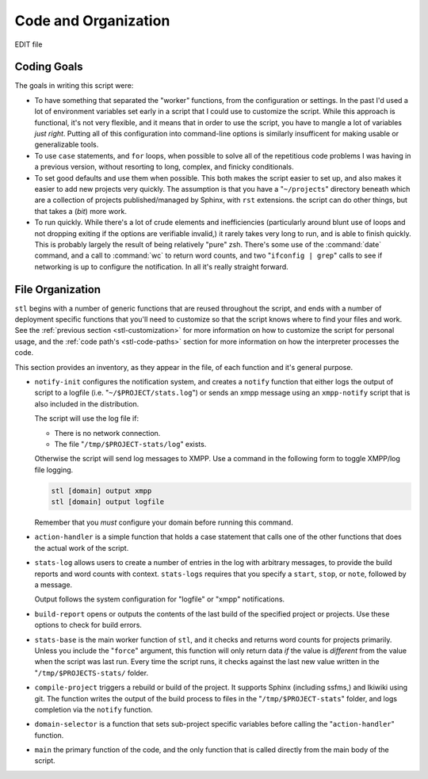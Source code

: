 =====================
Code and Organization
=====================

EDIT file

Coding Goals
------------

The goals in writing this script were:

- To have something that separated the "worker" functions, from the
  configuration or settings. In the past I'd used a lot of environment
  variables set early in a script that I could use to customize the
  script. While this approach is functional, it's not very flexible,
  and it means that in order to use the script, you have to mangle a
  lot of variables *just right*. Putting all of this configuration
  into command-line options is similarly insufficent for making usable
  or generalizable tools.

- To use ``case`` statements, and ``for`` loops, when possible to
  solve all of the repetitious code problems I was having in a previous
  version, without resorting to long, complex, and finicky
  conditionals.

- To set good defaults and use them when possible. This both makes the
  script easier to set up, and also makes it easier to add new
  projects very quickly. The assumption is that you have a
  "``~/projects``" directory beneath which are a collection of
  projects published/managed by Sphinx, with ``rst`` extensions. the
  script can do other things, but that takes a (*bit*) more work.

- To run quickly. While there's a lot of crude elements and
  inefficiencies (particularly around blunt use of loops and not
  dropping exiting if the options are verifiable invalid,) it rarely
  takes very long to run, and is able to finish quickly. This is
  probably largely the result of being relatively "pure" zsh. There's
  some use of the :command:`date` command, and a call to :command:`wc`
  to return word counts, and two "``ifconfig | grep``" calls to see if
  networking is up to configure the notification. In all it's really
  straight forward.

File Organization
-----------------

``stl`` begins with a number of generic functions that are reused
throughout the script, and ends with a number of deployment specific
functions that you'll need to customize so that the script knows where
to find your files and work. See the :ref:`previous section
<stl-customization>` for more information on how to customize the
script for personal usage, and the :ref:`code path's <stl-code-paths>`
section for more information on how the interpreter processes the
code.

This section provides an inventory, as they appear in the file, of
each function and it's general purpose.

- ``notify-init`` configures the notification system, and creates a
  ``notify`` function that either logs the output of script to a
  logfile (i.e. "``~/$PROJECT/stats.log``") or sends an xmpp message
  using an ``xmpp-notify`` script that is also included in the
  distribution.

  The script will use the log file if:

  - There is no network connection.
  - The file "``/tmp/$PROJECT-stats/log``" exists.

  Otherwise the script will send log messages to XMPP. Use a command
  in the following form to toggle XMPP/log file logging.

  .. code-block:: sh

     stl [domain] output xmpp
     stl [domain] output logfile

  Remember that you *must* configure your domain before running this
  command.

- ``action-handler`` is a simple function that holds a case statement
  that calls one of the other functions that does the actual work of
  the script.

- ``stats-log`` allows users to create a number of entries in the log
  with arbitrary messages, to provide the build reports and word
  counts with context. ``stats-logs`` requires that you specify a
  ``start``, ``stop``, or ``note``, followed by a message.

  Output follows the system configuration for "logfile" or "xmpp"
  notifications.

- ``build-report`` opens or outputs the contents of the last build of
  the specified project or projects. Use these options to check for
  build errors.

- ``stats-base`` is the main worker function of ``stl``, and it checks
  and returns word counts for projects primarily. Unless you include
  the "``force``" argument, this function will only return data *if*
  the value is *different* from the value when the script was last
  run. Every time the script runs, it checks against the last new
  value written in the "``/tmp/$PROJECTS-stats/`` folder.

- ``compile-project`` triggers a rebuild or build of the project. It
  supports Sphinx (including ssfms,) and Ikiwiki using git. The
  function writes the output of the build process to files in the
  "``/tmp/$PROJECT-stats``" folder, and logs completion via the
  ``notify`` function.

- ``domain-selector`` is a function that sets sub-project specific
  variables before calling the "``action-handler``" function.

- ``main`` the primary function of the code, and the only function
  that is called directly from the main body of the script.
